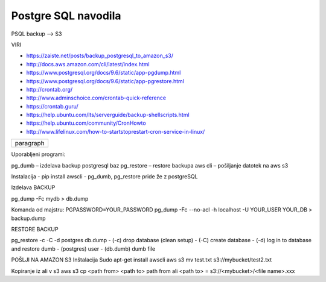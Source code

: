 Postgre SQL navodila
====================

PSQL backup --> S3

VIRI

* https://zaiste.net/posts/backup_postgresql_to_amazon_s3/
* http://docs.aws.amazon.com/cli/latest/index.html
* https://www.postgresql.org/docs/9.6/static/app-pgdump.html
* https://www.postgresql.org/docs/9.6/static/app-pgrestore.html
* http://crontab.org/
* http://www.adminschoice.com/crontab-quick-reference
* https://crontab.guru/
* https://help.ubuntu.com/lts/serverguide/backup-shellscripts.html
* https://help.ubuntu.com/community/CronHowto
* http://www.lifelinux.com/how-to-startstoprestart-cron-service-in-linux/


+------------------------------+
| paragraph                    |
|                              |
+------------------------------+




Uporabljeni programi:

pg_dumb – izdelava backup postgresql baz
pg_restore – restore backupa
aws cli – pošiljanje datotek na aws s3

Instalacija
-	pip install awscli
-	pg_dumb, pg_restore pride že z postgreSQL



Izdelava BACKUP

pg_dump -Fc mydb > db.dump

Komanda od majstru:
PGPASSWORD=YOUR_PASSWORD pg_dump -Fc --no-acl -h localhost -U YOUR_USER YOUR_DB > backup.dump


RESTORE BACKUP

pg_restore -c -C -d postgres db.dump
-	(-c) drop database (clean setup)
-	(-C) create database
-	(-d) log in to database and restore dumb
-	(postgres) user
-	(db.dumb) dumb file



POŠLJI NA AMAZON S3
Inštalacija
Sudo apt-get install awscli
aws s3 mv test.txt s3://mybucket/test2.txt



Kopiranje iz ali v s3
aws s3 cp <path from> <path to>
path from ali <path to> = s3://<mybucket>/<file name>.xxx
